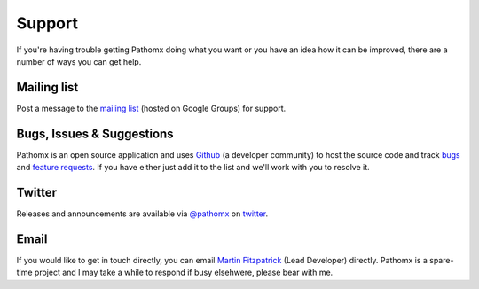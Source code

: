 Support
*******

If you're having trouble getting Pathomx doing what you want or you have an idea how it
can be improved, there are a number of ways you can get help.

Mailing list
============

Post a message to the `mailing list`_ (hosted on Google Groups) for support.

Bugs, Issues & Suggestions
==========================

Pathomx is an open source application and uses `Github`_ (a developer community) to host the
source code and track `bugs`_ and `feature requests`_. If you have either just add it to the list
and we'll work with you to resolve it.

Twitter
=======

Releases and announcements are available via `@pathomx`_ on `twitter`_.

Email
=======

If you would like to get in touch directly, you can email `Martin Fitzpatrick`_ (Lead Developer) directly. 
Pathomx is a spare-time project and I may take a while to respond if busy elsehwere, please bear with me.


.. _Github: http://github.com/pathomx/pathomx
.. _bugs: https://github.com/pathomx/pathomx/issues?q=is%3Aopen+is%3Aissue
.. _feature requests: https://github.com/pathomx/pathomx/labels/enhancement
.. _@pathomx: http://twitter.com/pathomx
.. _twitter: http://twitter.com/
.. _Martin Fitzpatrick: mailto:mfitzp@pathomx.org
.. _mailing list: https://groups.google.com/forum/#!forum/pathomx-users